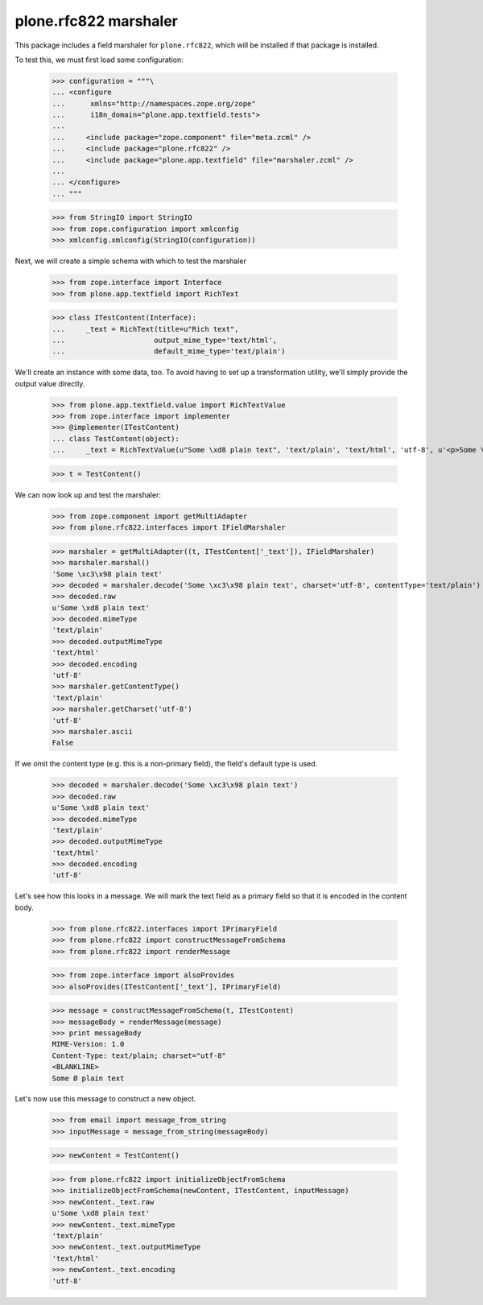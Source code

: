 plone.rfc822 marshaler
======================

This package includes a field marshaler for ``plone.rfc822``, which will be
installed if that package is installed.

To test this, we must first load some configuration:

    >>> configuration = """\
    ... <configure
    ...      xmlns="http://namespaces.zope.org/zope"
    ...      i18n_domain="plone.app.textfield.tests">
    ...
    ...     <include package="zope.component" file="meta.zcml" />
    ...     <include package="plone.rfc822" />
    ...     <include package="plone.app.textfield" file="marshaler.zcml" />
    ...
    ... </configure>
    ... """

    >>> from StringIO import StringIO
    >>> from zope.configuration import xmlconfig
    >>> xmlconfig.xmlconfig(StringIO(configuration))

Next, we will create a simple schema with which to test the marshaler

    >>> from zope.interface import Interface
    >>> from plone.app.textfield import RichText

    >>> class ITestContent(Interface):
    ...     _text = RichText(title=u"Rich text",
    ...                     output_mime_type='text/html',
    ...                     default_mime_type='text/plain')

We'll create an instance with some data, too. To avoid having to set up a
transformation utility, we'll simply provide the output value directly.

    >>> from plone.app.textfield.value import RichTextValue
    >>> from zope.interface import implementer
    >>> @implementer(ITestContent)
    ... class TestContent(object):
    ...     _text = RichTextValue(u"Some \xd8 plain text", 'text/plain', 'text/html', 'utf-8', u'<p>Some \xd8 plain text</p>')

    >>> t = TestContent()

We can now look up and test the marshaler:

    >>> from zope.component import getMultiAdapter
    >>> from plone.rfc822.interfaces import IFieldMarshaler

    >>> marshaler = getMultiAdapter((t, ITestContent['_text']), IFieldMarshaler)
    >>> marshaler.marshal()
    'Some \xc3\x98 plain text'
    >>> decoded = marshaler.decode('Some \xc3\x98 plain text', charset='utf-8', contentType='text/plain')
    >>> decoded.raw
    u'Some \xd8 plain text'
    >>> decoded.mimeType
    'text/plain'
    >>> decoded.outputMimeType
    'text/html'
    >>> decoded.encoding
    'utf-8'
    >>> marshaler.getContentType()
    'text/plain'
    >>> marshaler.getCharset('utf-8')
    'utf-8'
    >>> marshaler.ascii
    False

If we omit the content type (e.g. this is a non-primary field), the field's
default type is used.

    >>> decoded = marshaler.decode('Some \xc3\x98 plain text')
    >>> decoded.raw
    u'Some \xd8 plain text'
    >>> decoded.mimeType
    'text/plain'
    >>> decoded.outputMimeType
    'text/html'
    >>> decoded.encoding
    'utf-8'

Let's see how this looks in a message. We will mark the text field as a
primary field so that it is encoded in the content body.

    >>> from plone.rfc822.interfaces import IPrimaryField
    >>> from plone.rfc822 import constructMessageFromSchema
    >>> from plone.rfc822 import renderMessage

    >>> from zope.interface import alsoProvides
    >>> alsoProvides(ITestContent['_text'], IPrimaryField)

    >>> message = constructMessageFromSchema(t, ITestContent)
    >>> messageBody = renderMessage(message)
    >>> print messageBody
    MIME-Version: 1.0
    Content-Type: text/plain; charset="utf-8"
    <BLANKLINE>
    Some Ø plain text

Let's now use this message to construct a new object.

    >>> from email import message_from_string
    >>> inputMessage = message_from_string(messageBody)

    >>> newContent = TestContent()

    >>> from plone.rfc822 import initializeObjectFromSchema
    >>> initializeObjectFromSchema(newContent, ITestContent, inputMessage)
    >>> newContent._text.raw
    u'Some \xd8 plain text'
    >>> newContent._text.mimeType
    'text/plain'
    >>> newContent._text.outputMimeType
    'text/html'
    >>> newContent._text.encoding
    'utf-8'
